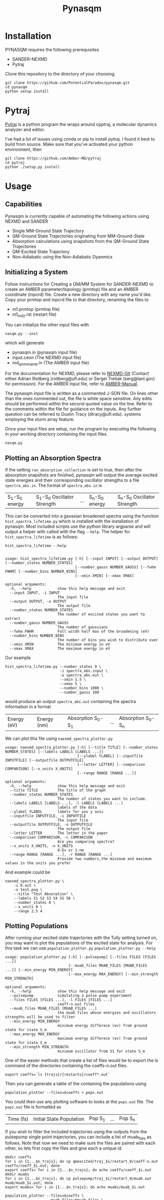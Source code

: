 #+TITLE: Pynasqm
* Installation
PYNASQM requires the following prerequisites
- SANDER-NEXMD
- Pytraj

Clone this repository to the directory of your choosing.
#+BEGIN_EXAMPLE 
git clone https://github.com/PotentialParadox/pynasqm.git
cd pynasqm
python setup install
#+END_EXAMPLE
* Pytraj
[[https://amber-md.github.io/pytraj/latest/index.html][Pytraj]] is a python program the wraps around cpptraj, a molecular dynamics
analyzer and editor. 

I've had a lot of issues using conda or pip to install pytraj. I found it best to build from source.
Make sure that you've activated your python environment, then
#+BEGIN_SRC 
git clone https://github.com/Amber-MD/pytraj
cd pytraj
python ./setup.py install
#+END_SRC
* Usage
** Capabilities
   Pynasqm is currently capable of automating the following actions using NEXMD and SANDER
   - Single MM-Ground State Trajectory
   - QM-Ground State Trajectories originating from MM-Ground-State
   - Absorption calculations using snapshots from the QM-Ground State Trajectories
   - QM-Excited State Trajectory
   - Non-Adiabatic using the Non-Adiabatic Dyanmics

** Initializing a System
   Follow instructions for Creating a QM/MM System for SANDER-NEXMD to create an
   AMBER parameter/topology (prmtop) file and an AMBER coordinate (inpcrd) file.
   Create a new directory with any name you'd like.
   Copy your prmtop and inpcrd file to that directory, renaming the files to 
   - m1.prmtop (prmtop file)
   - m1_md2.rst (restart file)
   You can initialize the other input files with
   #+BEGIN_EXAMPLE 
   nasqm.py --init
   #+END_EXAMPLE
   which will generate
   - pynasqm.in (pynasqm input file)
   - input.ceon (The NEXMD input file)
   - md_qmmm_amb.in (The AMBER input file)

   For the documentation for NEXMD, please refer to [[https://github.com/roitberg/nexmd][NEXMD-Git]] (Contact either
   Adrian Roitberg (roitberg@ufl.edu) or Sergei Tretiak (serg@lanl.gov) for
   permission). For the AMBER input file, refer to [[https://ambermd.org/doc12/Amber19.pdf][AMBER-Manual]]. 

   The pynasqm input file is written as a commented J-SON file. On lines other than the ones
   commented out, the file is white space sensitive. Any edits should be performed
   within the second quoted value on the line. Refer to the comments within the
   file for guidance on the inputs. Any further question can be referred to Dustin
   Tracy (dtracy@ufl.edu).
   systems employing the slurm array feature.

   Once your input files are setup, run the program by executing the following in
   your working directory containing the input files.
   #+BEGIN_EXAMPLE
   nasqm.py
   #+END_EXAMPLE
   
** Plotting an Absorption Spectra
If the setting =run_absorption_collection= is set to true, then after the
absorption snapshots are finished, pynasqm will output the average excited state
energies and their corresponding oscillator strengths to a file
=spectra_abs.in=. The format of =spectra_abs.in= is

| S_1-S_0 energy | S_1-S_0 Oscillator Strength | ... | S_n-S_0 energy | S_n-S_0 Oscillator Strength |

 This can be converted into a gaussian broadened spectra using
the function =hist_spectra_lifetime.py= which is installed with the installation
of pynasqm. Most included scripts use the python library argparse and will
output a helper with called with the flag =--help=. The helper for
=hist_spectra_lifetime= is as follows:

#+BEGIN_SRC shell-script
hist_spectra_lifetime --help


usage: hist_spectra_lifetime.py [-h] [--input INPUT] [--output OUTPUT] [--number_states NUMBER_STATES]
                                [--number_gauss NUMBER_GAUSS] [--fwhm FWHM] [--number_bins NUMBER_BINS]
                                [--xmin XMIN] [--xmax XMAX]

optional arguments:
  -h, --help            show this help message and exit
  --input INPUT, -i INPUT
                        The input file
  --output OUTPUT, -o OUTPUT
                        The output file
  --number_states NUMBER_STATES
                        The number of excited states you want to extract
  --number_gauss NUMBER_GAUSS
                        The number of gaussians
  --fwhm FWHM           Full witdh half max of the broadening (eV)
  --number_bins NUMBER_BINS
                        The number of bins you wish to distribute over
  --xmin XMIN           The minimum energy in eV
  --xmax XMAX           The maximum energy in eV
#+END_SRC

Our example
#+BEGIN_SRC shell-script
  hist_spectra_lifetime.py --number_states 9 \
                           -i spectra_abs.input \
                           -o spectra_abs.out \
                           --xmin 1.5 \
                           --xmax 5 \
                           --number_bins 1000 \
                           --number_gauss 100
#+END_SRC
would produce an output =spectra_abs.out= containing the spectra information in
a format

| Energy (eV) | Energy (nm) | Absorption S_0-S_1 | ... | Absorption S_0-S_n |

We can plot this file using =naesmd_spectra_plotter.py=
#+BEGIN_SRC shell-script
usage: naesmd_spectra_plotter.py [-h] [--title TITLE] [--number_states NUMBER_STATES] [--labels LABELS [LABELS ...]]
                                 [--ylabel YLABEL] [--inputfile INPUTFILE] [--outputfile OUTPUTFILE]
                                 [--letter LETTER] [--comparison COMPARISON] [--x_units X_UNITS]
                                 [--range RANGE [RANGE ...]]

optional arguments:
  -h, --help            show this help message and exit
  --title TITLE         The title of the graph
  --number_states NUMBER_STATES
                        The number of states you want to include.
  --labels LABELS [LABELS ...], -l LABELS [LABELS ...]
                        labels of the data
  --ylabel YLABEL       labels for you y axis
  --inputfile INPUTFILE, -i INPUTFILE
                        The input file
  --outputfile OUTPUTFILE, -o OUTPUTFILE
                        The output file
  --letter LETTER       The letter in the paper
  --comparison COMPARISON, -c COMPARISON
                        Are you comparing spectra?
  --x_units X_UNITS, -x X_UNITS
                        0-Ev or 1-nm
  --range RANGE [RANGE ...], -r RANGE [RANGE ...]
                        Provide two numbers,the minimum and maximum values in the units you prefer
#+END_SRC

And example could be
#+BEGIN_SRC shell-script
naesmd_spectra_plotter.py \
    -i 0.out \
    -o test.png \
    --title "Test Absorption" \
    --labels S1 S2 S3 S4 S5 S6 \
    --number_states 6 \
    --x_units 0 \
    --range 2.5 4
#+END_SRC

[[./images/abs_test.png]]

** Plotting Populations
After running your excited state trajectories with the Tully setting turned on,
you may want to plot the populations of the excited state for analysis. For this
task we can use =population_plotter.py=
=population_plotter.py --help=
#+BEGIN_SRC 
usage: population_plotter.py [-h] [--pulsepump] [--files FILES [FILES ...]]
                             [--muab_files MUAB_FILES [MUAB_FILES ...]] [--min_energy MIN_ENERGY]
                             [--max_energy MAX_ENERGY] [--min_strength MIN_STRENGTH]

optional arguments:
  -h, --help            show this help message and exit
  --pulsepump           simulating a pulse pump experiment
  --files FILES [FILES ...], -l FILES [FILES ...]
                        coeff-n.out files
  --muab_files MUAB_FILES [MUAB_FILES ...]
                        the muab files whose energies and oscillators strengths will be used to filter
  --min_energy MIN_ENERGY
                        minimum energy differece (ev) from ground state for state S_m
  --max_energy MAX_ENERGY
                        maximum energy differece (ev) from ground state for state S_m
  --min_strength MIN_STRENGTH
                        minimum oscillator from S1 for state S_m
#+END_SRC

One of the easier methods that create a list of files would be to export the ls
command of the directories containing the coeffs-n.out files.

#+BEGIN_SRC 
export coeffs=`ls {trajs}/{restarts}/coeff*.out`
#+END_SRC

Then you can generate a table of the containing the populations using

#+BEGIN_SRC 
population_plotter --files=$coeffs > pops.out
#+END_SRC

You could then use any plotting software to looks at the =pops.out= file. The
=pops.out= file is formatted as

| Time (fs) | Initial State Population | Pop S_1 | ... | Pop S_n |

If you wish to filter the included trajectories using the outputs from the
pulsepump single point trajectories, you can include a list of muab_files as follows.
Note that now we need to make sure the files are paired with each other, so lets
first copy the files and give each a unique id.

#+BEGIN_SRC 
mkdir coeffs
for i in {1...$n_trajs}; do cp qmexcited/traj_$i/restart_0/coeff-n.out coeffs/coeff_$i.out; done
export coeffs=`for i in {1...$n_trajs}; do echo coeffs/coeff_$i.out
mkdir muabs
for i in {1...$n_trajs}; do cp pulsepump/traj_$i/restart_0/muab.out muab/muab_$i.out; done
export muabs=`for i in {1...$n_trajs}; do echo muabs/muab_$i.out
#+END_SRC

#+BEGIN_SRC shell-script
  population_plotter --files=$coeffs \
                     --muab_files=$muab_files \
                     --min_energy=1.2 \
                     --max_energy=2.4 \
                     --min_strength=1 > pops.out
#+END_SRC

* Tutorials
** PPV3NO2 In Methanol. Absorption and Fluorescence
*** Preparing the system
   Copy the directory tutorials/ppv3no2_in_ch3oh to a working directory.
   cd into the directory.
   You should see two xyz files =ppv3no.xyz= and =ch3oh.xyz=
   You will need to convert these to amber coordinate and parameter files.

   Run the following to get the prep files needed by t-leap
   #+begin_src 
obabel -ixyz ch3oh.xyz -ogau ch3oh.log > ch3oh.log   
obabel -ixyz ppv3no2.xyz -ogau ppv3no2.log > ppv3no2.log 

antechamber -i ch3oh.log -fi gcrt -o ch3oh.mol2 -fo mol2 -nc 0 -eq 0 -rn ch3oh
antechamber -i ppv3no2.log -fi gcrt -o ppv3no2.mol2 -fo mol2 -nc 0 -eq 0 -rn ppv3no2

parmchk2 -i ch3oh.mol2 -f mol2 -o ch3oh.frcmod
parmchk2 -i ppv3no2.mol2 -f mol2 -o ppv3no2.frcmod
   #+end_src

   Create the tleap bash script =create_box.sh=
   #+begin_src 
boxsize=30
solvent=ch3oh
solute=ppv3no2
cat << EOF > leap.in
source leaprc.gaff
loadamberparams $solute.frcmod
loadamberparams $solvent.frcmod
$solute=loadmol2 $solute.mol2
$solvent=loadmol2 $solvent.mol2
solvatebox $solute $solvent $boxsize
saveamberparm $solute m1.prmtop m1.inpcrd
quit
EOF
tleap -f leap.in
   #+end_src

   Run with

   #+begin_src 
bash create_box.sh
   #+end_src

The Amber parmater file (m1.prmtop) and coordinate file (m1.inpcrd) should have been created.

Now equilibrate the system
    Create the following files
    =touch m1_min1.in m1_min2.in m1_md1.in m1_md2.in=
    For all of these files make sure there's an extra line at the end.
    #+BEGIN_SRC shell-script
# m1_min1.in
initial minimization solvent + ions
&cntrl
  imin   = 1,
  maxcyc = 1000,
  ncyc   = 500,
  ntb    = 1,
  ntr    = 1,
  cut    = 10.0
/
Hold Solute fixed
500.0
ATM 1 50
END
END
    #+END_SRC
      Note : The line =ATM 1 <number of solute atoms>= should be from 1 to Number of atoms in solute.

    #+BEGIN_SRC shell-script
# m1_min2.in
initial minimization solvent + ions
&cntrl
  imin   = 1,
  maxcyc = 2500,
  ncyc   = 1000,
  ntb    = 1,
  ntr    = 0,
  cut    = 10.0
/
    #+END_SRC

    #+BEGIN_SRC shell-script
# m1_md1.in
MD Equilibration STEP
&cntrl
  imin   = 0,
  irest  = 0,
  ntx    = 1,
  ig     =-1,
  ntb    = 1,
  cut    = 10.0,
  ntr    = 1,
  ntc    = 2,
  ntf    = 2,
  tempi  = 0.0,
  temp0  = 300.0,
  ntt    = 3,
  gamma_ln = 2.0,
  nstlim = 5000, 
  dt = 0.002,
  ntpr = 100,
  ntwx = 100,
  ntwr = 1000
/
Keep fixed with weak restraints
10.0
ATM 1 50
END
END
    #+END_SRC
      Note : The line =ATM 1 <number of solute atoms>= should be from 1 to Number of atoms in solute.

    #+BEGIN_SRC shell-script
# m1_md2.in
Constant Pressure Relaxation
&cntrl
  imin = 0, 
  irest = 1,
  ntx = 5,
  ntb = 2,
  pres0 = 1.0,
  ntp = 1,
  ig = -1,
  taup = 2.0,
  cut = 10.0,
  ntr = 0,
  ntc = 2,
  ntf = 2,
  tempi = 300.0,
  temp0 = 300.0,
  ntt = 3,
  gamma_ln = 2.0,
  nstlim = 100000,
  dt = 0.002,
  ntpr = 100,
  ntwx = 100,
  ntwv = -1,
  ntwr = 1000
/
    #+END_SRC

    Now we want to create our equilibrated system create a file
	#+BEGIN_SRC shell-script
# box_eq.sh
echo 'm1_min1'
sander -O \
   -i m1_min1.in \
   -o m1_min1.out \
   -r m1_min1.rst \
   -c m1.inpcrd \
   -p m1.prmtop \
   -ref m1.inpcrd
echo 'm1_min2'
sander -O \
   -i m1_min2.in \
   -o m1_min2.out \
   -r m1_min2.rst \
   -c m1_min1.rst \
   -p m1.prmtop
echo 'm1_md1'
sander -O \
   -i m1_md1.in \
   -o m1_md1.out \
   -r m1_md1.rst \
   -c m1_min2.rst \
   -p m1.prmtop \
   -ref m1_min2.rst
echo 'm1_md2'
sander -O \
   -i m1_md2.in \
   -o m1_md2.out \
   -r m1_md2.rst \
   -c m1_md1.rst \
   -p m1.prmtop
echo 'finished'
	#+END_SRC
	Note, if you have the pmemd installed, replaced sander with pmemd or pmemd.cuda to
	dramatically improve performance. pmemd.cuda requires a GPU.

 Run this with
       #+BEGIN_EXAMPLE
bash box_eq.sh
       #+END_EXAMPLE
       This will leave you with an equilibrated geometry file =m1_md2.rst=.

       Running with pmemd, there's a chance you'll receive
       =ERROR: Calculation halted.  Periodic box dimensions have changed too much from their initial values.=
       If you receive this error, change =box_eq.sh= to the following.
       #+BEGIN_SRC shell-script
pmemd.cuda -O \
            -i m1_md2.in \
            -o m1_md2.out \
            -r m1_md2.rst \
            -c m1_md2.rst \
            -p m1.prmtop
 echo 'finished'
       #+END_SRC
       Keep running box_eq.sh until completion.
*** Preparing PyNAQM
    I've already included appropriate  =input.ceon=, =pynasqm.in=, and =md_qmmm_amb.in= files in the directory, so skip use of =nasqm.py --init=.
    To run the ground state open =pynasqm.in= and set 
    #+begin_src 
# Do you want to run ground state dynamics
    "run_ground_state_dynamics": "True",
    #+end_src
    Then run
    #+begin_src 
nasqm.py
    #+end_src
    This will create the files needed to run the ground state trajectory. It will also create a file called
